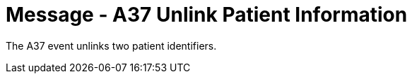 = Message - A37 Unlink Patient Information 
:v291_section: "3.3.37"
:v2_section_name: "ADT/ACK - Unlink Patient Information (Event A37)"
:generated: "Thu, 01 Aug 2024 15:25:17 -0600"

The A37 event unlinks two patient identifiers.

[tabset]







